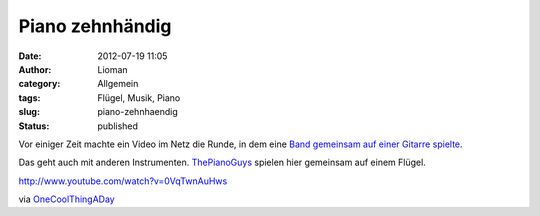 Piano zehnhändig
################
:date: 2012-07-19 11:05
:author: Lioman
:category: Allgemein
:tags: Flügel, Musik, Piano
:slug: piano-zehnhaendig
:status: published

Vor einiger Zeit machte ein Video im Netz die Runde, in dem eine `Band
gemeinsam auf einer Gitarre
spielte <http://www.lioman.de/2012/01/eine-band-eine-gitarre-grosse-musik/>`__.

Das geht auch mit anderen Instrumenten.
`ThePianoGuys <http://thepianoguys.com/>`__ spielen hier gemeinsam auf
einem Flügel.

http://www.youtube.com/watch?v=0VqTwnAuHws

via
`OneCoolThingADay <http://www.onecoolthingaday.com/today/2012/7/19/5-guys-1-piano.html>`__
